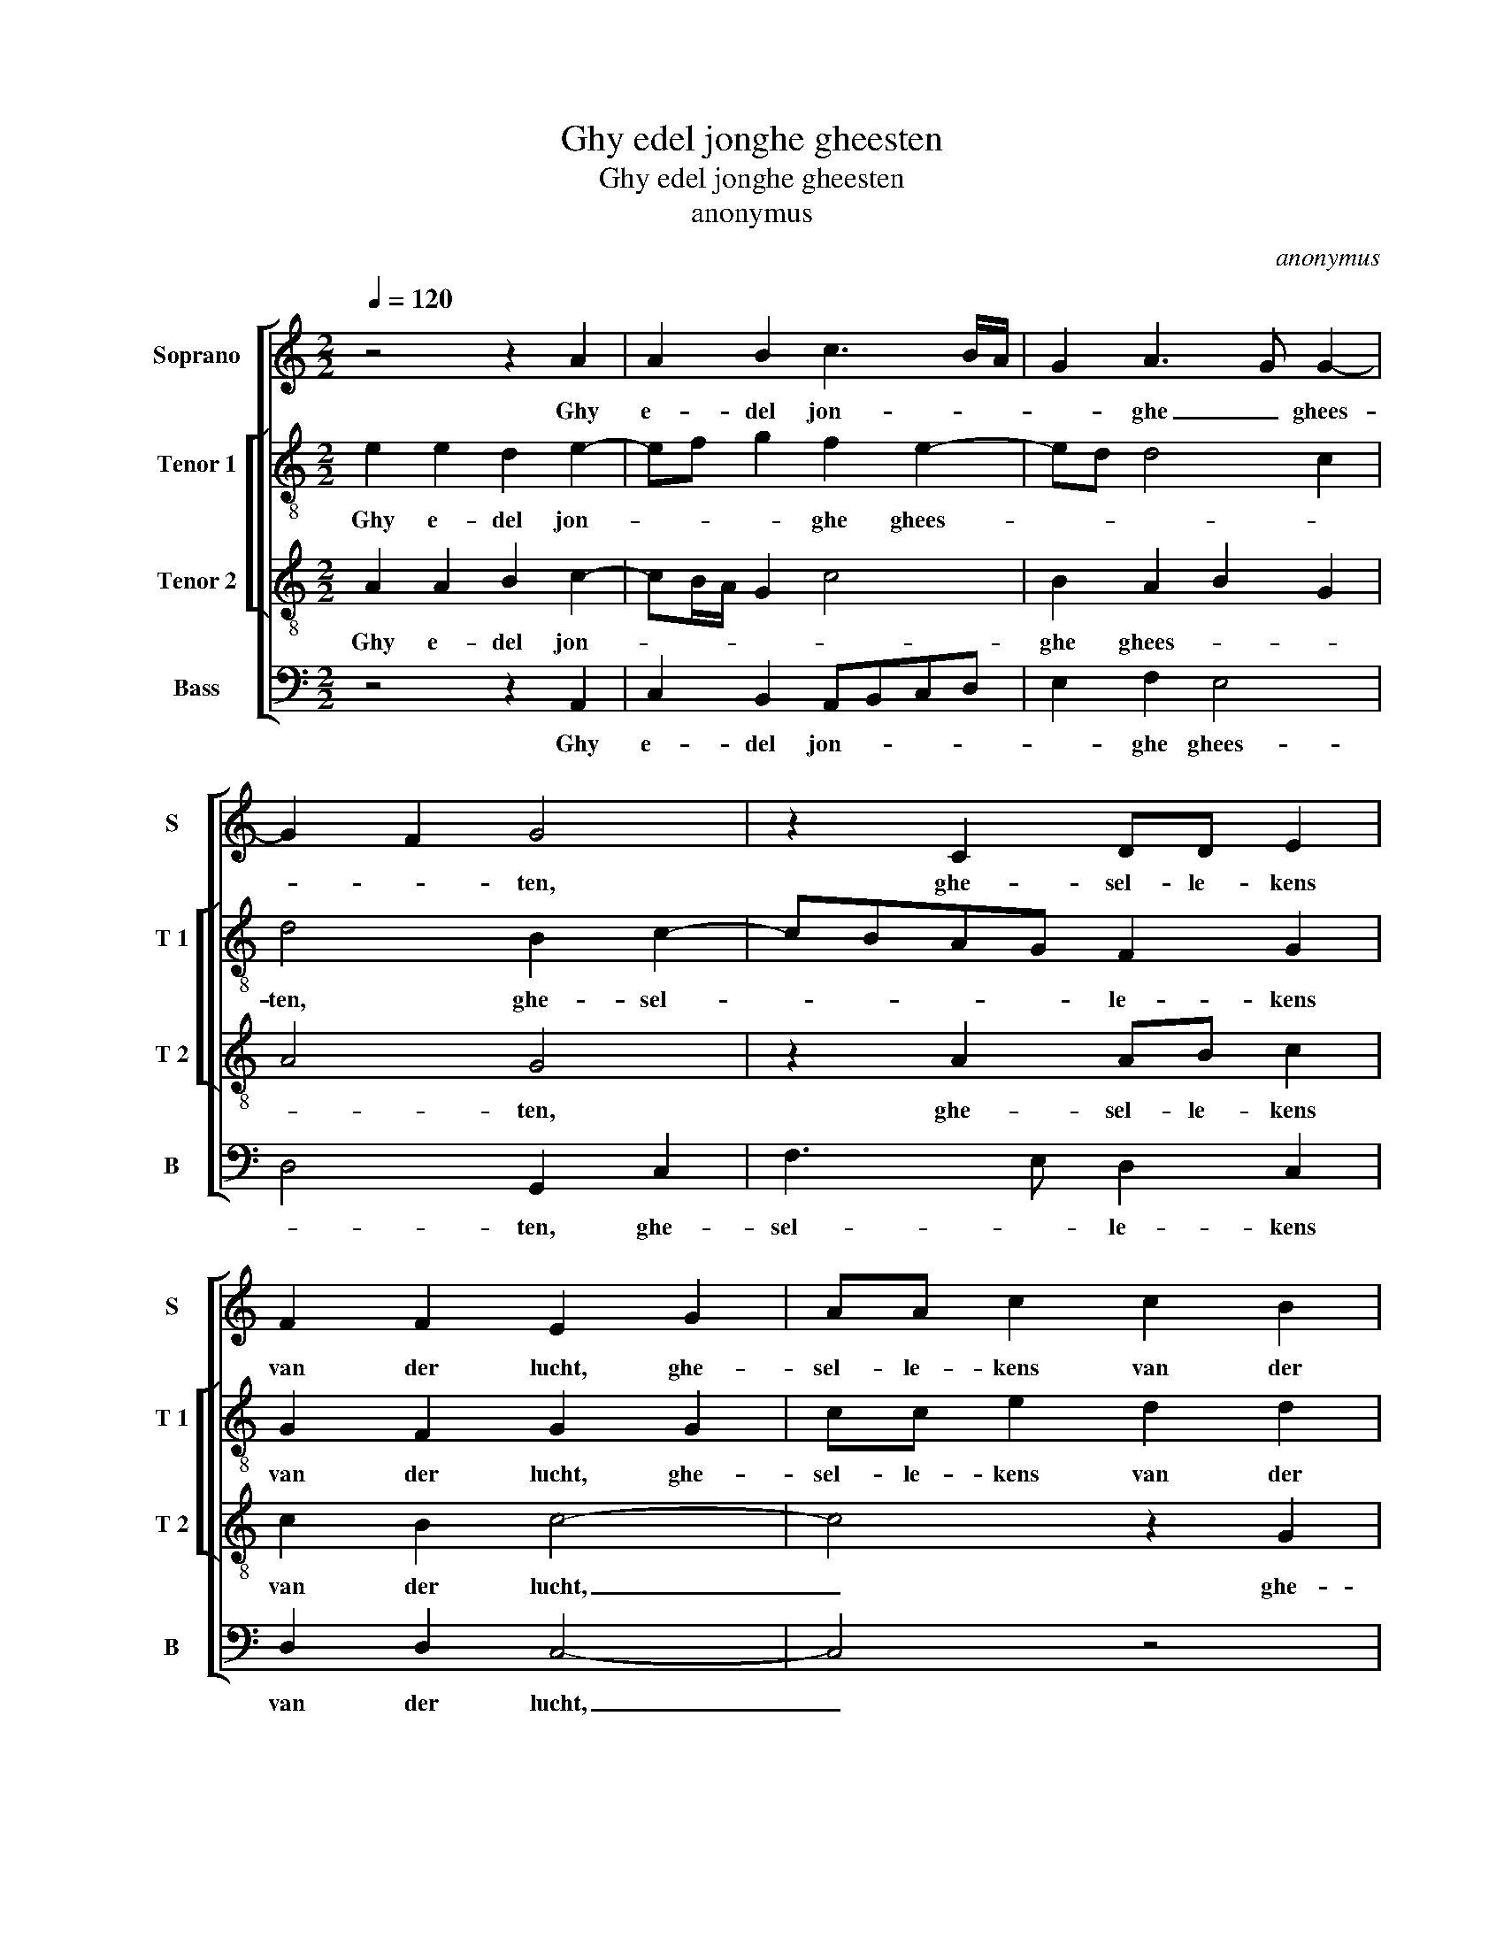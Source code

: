 X:1
T:Ghy edel jonghe gheesten
T:Ghy edel jonghe gheesten
T:anonymus
C:anonymus
%%score [ 1 [ 2 3 ] 4 ]
L:1/8
Q:1/4=120
M:2/2
K:C
V:1 treble nm="Soprano" snm="S"
V:2 treble-8 nm="Tenor 1" snm="T 1"
V:3 treble-8 nm="Tenor 2" snm="T 2"
V:4 bass nm="Bass" snm="B"
V:1
 z4 z2 A2 | A2 B2 c3 B/A/ | G2 A3 G G2- | G2 F2 G4 | z2 C2 DD E2 | F2 F2 E2 G2 | AA c2 c2 B2 | %7
w: Ghy|e- del jon- * *|* ghe _ ghees-|* * ten,|ghe- sel- le- kens|van der lucht, ghe-|sel- le- kens van der|
 c4 z4 | z4 z2 c2 | c3 c c2 d2 | e4 d2 cc | B2 A2 A2 G2 | A4 z2 G2 | A2 B2 c3 B/A/ | G2 A3 G G2- | %15
w: lucht,|dryft|a- mou- reu- se|fees- ten, al en|is- ser ghe- nen|bucht, al|sout u na- * *|maels rou- * *|
 G2 F2 G4 | z8 | z4 z2 G2 | A2 c2 c2 B2 | c8 | z8 | z8 | z2 B2 c3 c | c2 c2 BAGF | E2 c2 B2 A2 | %25
w: * * wen,||maect|daer af gheen ghe-|lach,|||be- dryft so-|laes met vrou- * * *|wen als 'tu ghe-|
"^#" A2 G2 A2 c2 | c3 c c2 c2 | e4 d2 c2 |"^#" B2 A2 A2 G2 | A4 z2 G2 | A2 B2 c2 z2 | G2 A2 B2 c2 | %32
w: bue- ren mach, be-|dryft so- laes met|vrou- wen als|'tu ghe- bue- ren|mach, son-|der ver- drach|syt nacht en dach|
 z2 G2 A2 B2 | c2 z2 c4 | c2 d2 edcB | A2 c2 B2 A2 | A2 G2 A4 | z8 | z8 | z8 | c4 c2 d2 | %41
w: om u be-|jacht, maect|gheen ghe- lach, _ _ _|_ na- tu- re|geeft ver- drach,||||maect gheen ghe-|
 edcB A2 c2 | B2 A2 A2 G2 | A8 |] %44
w: lach, _ _ _ _ na-|tu- re geeft ver-|drach.|
V:2
 e2 e2 d2 e2- | ef g2 f2 e2- | ed d4 c2 | d4 B2 c2- | cBAG F2 G2 | G2 F2 G2 G2 | cc e2 d2 d2 | %7
w: Ghy e- del jon-|* * * ghe ghees-||ten, ghe- sel-|* * * * le- kens|van der lucht, ghe-|sel- le- kens van der|
 c4 z4 | z4 z2 c2 | c3 c c2 B2 | G3 A B2 c2 | d2 f2 e2 e2 | c4 z4 | z4 c2 d2 | e2 f2 d2 e2 | %15
w: lucht,|dryft|a- mou- reu- se|fees- ten al en|is- ser ghe- nen|bucht,|al sout|na- maels rou- *|
 d4 B4 | z2 c2 B2 A2 | f2 f2 e2 z e | f2 e2 d2 d2 | c8 | z8 | z8 | z2 d2 c3 d | e2 f2 gfed | %24
w: * wen,|maect daer af|gheen ghe- lach, maect|daer af ghen ghe-|lach|||be- dryft so-|laes met vrou- * * *|
 c2 A2 G2 c2 | B2 B2 A2 f2 | f3 f f2 f2 | e4 f2 e2 | e2 d2 e2 e2 | c4 z2 e2 | f2 g2 c2 z2 | %31
w: wen als 'tu ghe-|bue- ren mach, be-|dryft so- laes met|vrou- wen als|'tu ghe- bue- en|mach, son-|der ver- drach|
 e2 f2 g2 c2 | z2 e2 f2 g2 | c2 z2 e4 | e2 d2 cded/e/ | f2 e2 d2 c2 | B2 B2 A4 | z8 | z8 | z8 | %40
w: syt nacht en dach|om u be-|jacht, maect|gheen ghe- lach, _ _ _ _|_ na- tu- re|geeft ver- drach,||||
 e4 e2 d2 | cded/e/ f2 e2 | e2 d2 e2 e2 |"^#" c8 |] %44
w: maect gheen ghe-|lach, _ _ _ _ _ na-|tu- re geeft ver-|drach.|
V:3
 A2 A2 B2 c2- | cB/A/ G2 c4 | B2 A2 B2 G2 | A4 G4 | z2 A2 AB c2 | c2 B2 c4- | c4 z2 G2 | %7
w: Ghy e- del jon-||ghe ghees- * *|* ten,|ghe- sel- le- kens|van der lucht,|_ ghe-|
 AB c2 c2 B2 | c4 z2 A2 | e3 e e2 d2 | c4 d2 ee | d2 c2 B2 B2 | A4 z4 | z2 G2 A2 B2 | c2 A2 B2 c2 | %15
w: sel- le- kens van der|lucht, dryft|a- mou- reu- se|fees- ten al en|is- ser ghe- nen|bucht,|al sout na-|maels rou- * *|
 A4 G4 | z2 G2 G2 c2 | c2 B2 c4 | z8 | A2 A2 G2 AB | cd e3 d c2 | B2 c2 c2 A2 |"^#" A2 G2 A4- | %23
w: * wen,|maect daer af|gheen ghe- lach,||be- dryft so- laes- *|met _ vrou- * *|wen als 'tu ghe-|bue- ren mach,|
 A4 z4 | z8 | z4 z2 A2 | A3 A A2 A2 | c4 A2 A2 | G2 A2 B2 B2 | A4 z4 | z2 G2 A2 B2 | c2 z2 G2 A2 | %32
w: _||be-|dryft so- laes met|vrou- wen als|'tu ghe- bue- ren|mach,|son- der ver-|drach syt nacht|
 B2 c2 z2 G2 | A2 B2 c4 | z8 | z8 | z4 c4 | c2 d2 e3 d/c/ | d2 c2 B2 A2 |"^#" A2 G2 A4 | %40
w: en dach om|u be- jacht,|||maect|gheen ghe- lach _ _|_ na- tu- re|geeft ver- drach,|
 z2 A2 G2 G2 | cBAG F2 A2 | G2 A2 B2 B2 | A8 |] %44
w: maect gheen ghe-|lach, _ _ _ _ na-|tu- re geeft ver-|drach.|
V:4
 z4 z2 A,,2 | C,2 B,,2 A,,B,,C,D, | E,2 F,2 E,4 | D,4 G,,2 C,2 | F,3 E, D,2 C,2 | D,2 D,2 C,4- | %6
w: Ghy|e- del jon- * * *|* ghe ghees-|* ten, ghe-|sel- * le- kens|van der lucht,|
 C,4 z4 |"^#" F,2 F,F, E,2 D,2 | C,2 A,,2 z2 A,,2 | A,,3 A,, A,,2 B,,2 | C,4 G,2 C,C, | %11
w: _|ghe- sel- le- kens van-|der lucht, dryft|a- mou- reu- se|fees- ten al en|
 G,2 A,2 E,2 E,2 | A,,4 z4 | z8 | z4 z2 C,2 | D,2 D,2 E,3 F, | G,F,E,D, E,2 F,2 | D,2 D,2 C,4 | %18
w: is- ser ghe- nen|bucht,||al|sout u na- maels|rou- * wen maect daer af|gheen ghe- lach,|
 z8 | A,,2 C,4 C,2 | C,2 C,2 E,4 | D,2 A,,2 C,2 D,2 | B,,2 B,,2 A,,4- | A,,4 z4 | z8 | z4 z2 F,2 | %26
w: |be- dryft so-|laes met vrou-|wen als 'tu ghe-|bue- ren mach,|_||be-|
 F,3 F, F,2 F,2 | C,4 D,2 A,,2 | E,2 F,2 E,2 E,2 | A,,4 z4 | z2 G,2 F,2 D,2 | C,2 z2 G,2 F,2 | %32
w: dryft so- laes met|vrou- wen als|'tu ghe- bue- ren|mach,|son- der ver-|drach syt nacht|
 D,2 C,2 z2 G,2 | F,2 D,2 C,4 | z8 | z8 | z4 F,4 | E,2 D,2 C,3 B,,/A,,/ |"^#" G,,2 A,,2 B,,2 C,2 | %39
w: en dach om|u be- jacht,|||maect|gheen ghe- lach, _ _|_ na- tu- re|
 D,2 E,2 A,,4 | z2 A,,2 C,2 B,,2 | A,,B,,C,B,,/C,/ D,2 A,,2 | E,2 F,2 E,2 E,2 | A,,8 |] %44
w: geef ver- drach,|maect gheen ghe-|lach, _ _ _ _ _ na-|tu- re geeft ver-|drach.|

